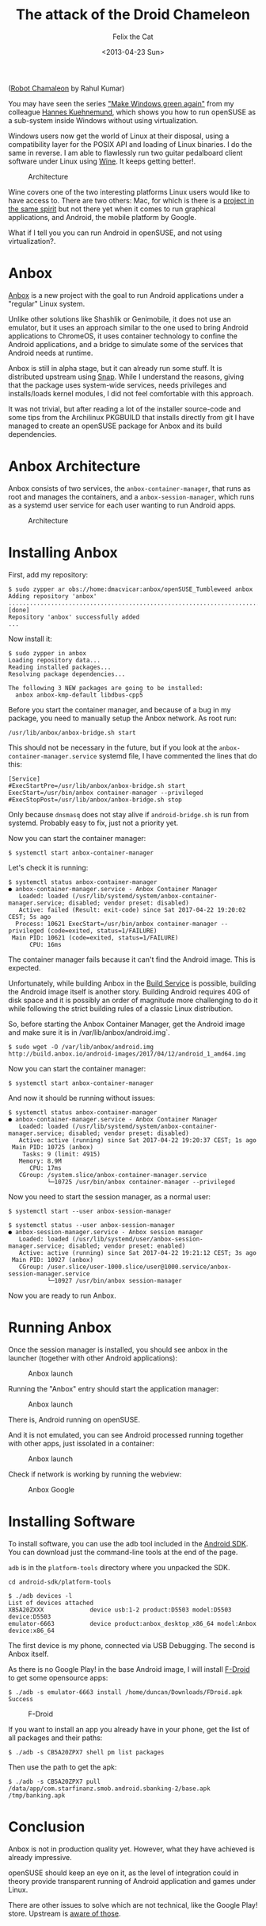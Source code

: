 #+TITLE: The attack of the Droid Chameleon
#+DATE: <2013-04-23 Sun>
#+AUTHOR: Felix the Cat

[[file:%7B%7B%20site.baseurl%20%7D%7D/assets/images/posts/anbox/robot-chamaleon.png]]
([[http://rahulsonic7.blogspot.de/2015/11/robot-chameleon-software-3ds-max.html][Robot
Chamaleon]] by Rahul Kumar)

You may have seen the series
[[https://www.suse.com/communities/blog/make-windows-green-part-1/]["Make
Windows green again"]] from my colleague
[[https://twitter.com/hakuehnemund][Hannes Kuehnemund]], which shows you
how to run openSUSE as a sub-system inside Windows without using
virtualization.

Windows users now get the world of Linux at their disposal, using a
compatibility layer for the POSIX API and loading of Linux binaries. I
do the same in reverse. I am able to flawlessly run two guitar
pedalboard client software under Linux using
[[https://www.winehq.org/][Wine]]. It keeps getting better!.

#+CAPTION: Architecture
[[file:%7B%7B%20site.baseurl%20%7D%7D/assets/images/posts/anbox/wine-zoom.png]]

Wine covers one of the two interesting platforms Linux users would like
to have access to. There are two others: Mac, for which is there is a
[[https://www.darlinghq.org/][project in the same spirit]] but not there
yet when it comes to run graphical applications, and Android, the mobile
platform by Google.

What if I tell you you can run Android in openSUSE, and not using
virtualization?.

* Anbox
  :PROPERTIES:
  :CUSTOM_ID: anbox
  :ID:       e10be31b-2176-474a-a354-e5a5d9846ebe
  :PUBDATE:  <2019-08-09 Fri 09:49>
  :END:

[[http://anbox.io][Anbox]] is a new project with the goal to run Android
applications under a "regular" Linux system.

Unlike other solutions like Shashlik or Genimobile, it does not use an
emulator, but it uses an approach similar to the one used to bring
Android applications to ChromeOS, it uses container technology to
confine the Android applications, and a bridge to simulate some of the
services that Android needs at runtime.

Anbox is still in alpha stage, but it can already run some stuff. It is
distributed upstream using [[https://snapcraft.io/][Snap]]. While I
understand the reasons, giving that the package uses system-wide
services, needs privileges and installs/loads kernel modules, I did not
feel comfortable with this approach.

It was not trivial, but after reading a lot of the installer source-code
and some tips from the Archilinux PKGBUILD that installs directly from
git I have managed to create an openSUSE package for Anbox and its build
dependencies.

* Anbox Architecture
  :PROPERTIES:
  :CUSTOM_ID: anbox-architecture
  :ID:       080c5135-431a-4a11-8748-7db11dbf2879
  :PUBDATE:  <2019-08-09 Fri 09:49>
  :END:

Anbox consists of two services, the =anbox-container-manager=, that runs
as root and manages the containers, and a =anbox-session-manager=, which
runs as a systemd user service for each user wanting to run Android
apps.

#+CAPTION: Architecture
[[file:%7B%7B%20site.baseurl%20%7D%7D/assets/images/posts/anbox/anbox-architecture.png]]

* Installing Anbox
  :PROPERTIES:
  :CUSTOM_ID: installing-anbox
  :ID:       a51fa015-0f4e-4786-a814-90c3e6b9b65a
  :PUBDATE:  <2019-08-09 Fri 09:49>
  :END:

First, add my repository:

#+BEGIN_EXAMPLE
  $ sudo zypper ar obs://home:dmacvicar:anbox/openSUSE_Tumbleweed anbox
  Adding repository 'anbox' .......................................................................................[done]
  Repository 'anbox' successfully added
  ...
#+END_EXAMPLE

Now install it:

#+BEGIN_EXAMPLE
  $ sudo zypper in anbox
  Loading repository data...
  Reading installed packages...
  Resolving package dependencies...

  The following 3 NEW packages are going to be installed:
    anbox anbox-kmp-default libdbus-cpp5
#+END_EXAMPLE

Before you start the container manager, and because of a bug in my
package, you need to manually setup the Anbox network. As root run:

#+BEGIN_EXAMPLE
  /usr/lib/anbox/anbox-bridge.sh start
#+END_EXAMPLE

This should not be necessary in the future, but if you look at the
=anbox-container-manager.service= systemd file, I have commented the
lines that do this:

#+BEGIN_EXAMPLE
  [Service]
  #ExecStartPre=/usr/lib/anbox/anbox-bridge.sh start
  ExecStart=/usr/bin/anbox container-manager --privileged
  #ExecStopPost=/usr/lib/anbox/anbox-bridge.sh stop
#+END_EXAMPLE

Only because =dnsmasq= does not stay alive if =android-bridge.sh= is run
from systemd. Probably easy to fix, just not a priority yet.

Now you can start the container manager:

#+BEGIN_EXAMPLE
  $ systemctl start anbox-container-manager
#+END_EXAMPLE

Let's check it is running:

#+BEGIN_EXAMPLE
  $ systemctl status anbox-container-manager
  ● anbox-container-manager.service - Anbox Container Manager
     Loaded: loaded (/usr/lib/systemd/system/anbox-container-manager.service; disabled; vendor preset: disabled)
     Active: failed (Result: exit-code) since Sat 2017-04-22 19:20:02 CEST; 5s ago
    Process: 10621 ExecStart=/usr/bin/anbox container-manager --privileged (code=exited, status=1/FAILURE)
   Main PID: 10621 (code=exited, status=1/FAILURE)
        CPU: 16ms
#+END_EXAMPLE

The container manager fails because it can't find the Android image.
This is expected.

Unfortunately, while building Anbox in the
[[https://build.opensuse.org/][Build Service]] is possible, building the
Android image itself is another story. Building Android requires 40G of
disk space and it is possibly an order of magnitude more challenging to
do it while following the strict building rules of a classic Linux
distribution.

So, before starting the Anbox Container Manager, get the Android image
and make sure it is in /var/lib/anbox/android.img`.

#+BEGIN_EXAMPLE
  $ sudo wget -O /var/lib/anbox/android.img http://build.anbox.io/android-images/2017/04/12/android_1_amd64.img
#+END_EXAMPLE

Now you can start the container manager:

#+BEGIN_EXAMPLE
  $ systemctl start anbox-container-manager
#+END_EXAMPLE

And now it should be running without issues:

#+BEGIN_EXAMPLE
  $ systemctl status anbox-container-manager
  ● anbox-container-manager.service - Anbox Container Manager
     Loaded: loaded (/usr/lib/systemd/system/anbox-container-manager.service; disabled; vendor preset: disabled)
     Active: active (running) since Sat 2017-04-22 19:20:37 CEST; 1s ago
   Main PID: 10725 (anbox)
      Tasks: 9 (limit: 4915)
     Memory: 8.9M
        CPU: 17ms
     CGroup: /system.slice/anbox-container-manager.service
             └─10725 /usr/bin/anbox container-manager --privileged
#+END_EXAMPLE

Now you need to start the session manager, as a normal user:

#+BEGIN_EXAMPLE
  $ systemctl start --user anbox-session-manager
#+END_EXAMPLE

#+BEGIN_EXAMPLE
  $ systemctl status --user anbox-session-manager
  ● anbox-session-manager.service - Anbox session manager
     Loaded: loaded (/usr/lib/systemd/user/anbox-session-manager.service; disabled; vendor preset: enabled)
     Active: active (running) since Sat 2017-04-22 19:21:12 CEST; 3s ago
   Main PID: 10927 (anbox)
     CGroup: /user.slice/user-1000.slice/user@1000.service/anbox-session-manager.service
             └─10927 /usr/bin/anbox session-manager
#+END_EXAMPLE

Now you are ready to run Anbox.

* Running Anbox
  :PROPERTIES:
  :CUSTOM_ID: running-anbox
  :ID:       5ba76d71-8cec-420c-a3b6-4b4779f98937
  :PUBDATE:  <2019-08-09 Fri 09:49>
  :END:

Once the session manager is installed, you should see anbox in the
launcher (together with other Android applications):

#+CAPTION: Anbox launch
[[file:%7B%7B%20site.baseurl%20%7D%7D/assets/images/posts/anbox/anbox-launch.png]]

Running the "Anbox" entry should start the application manager:

#+CAPTION: Anbox launch
[[file:%7B%7B%20site.baseurl%20%7D%7D/assets/images/posts/anbox/anbox-opensuse.png]]

There is, Android running on openSUSE.

And it is not emulated, you can see Android processed running together
with other apps, just issolated in a container:

#+CAPTION: Anbox launch
[[file:%7B%7B%20site.baseurl%20%7D%7D/assets/images/posts/anbox/anbox-containers.png]]

Check if network is working by running the webview:

#+CAPTION: Anbox Google
[[file:%7B%7B%20site.baseurl%20%7D%7D/assets/images/posts/anbox/anbox-google.png]]

* Installing Software
  :PROPERTIES:
  :CUSTOM_ID: installing-software
  :ID:       c7ecb3bb-c989-49cf-8dbc-53024558c2d6
  :PUBDATE:  <2019-08-09 Fri 09:49>
  :END:

To install software, you can use the adb tool included in the
[[https://developer.android.com/studio/index.html][Android SDK]]. You
can download just the command-line tools at the end of the page.

=adb= is in the =platform-tools= directory where you unpacked the SDK.

#+BEGIN_EXAMPLE
  cd android-sdk/platform-tools
#+END_EXAMPLE

#+BEGIN_EXAMPLE
  $ ./adb devices -l
  List of devices attached
  XB5A20ZXXX             device usb:1-2 product:D5503 model:D5503 device:D5503
  emulator-6663          device product:anbox_desktop_x86_64 model:Anbox device:x86_64
#+END_EXAMPLE

The first device is my phone, connected via USB Debugging. The second is
Anbox itself.

As there is no Google Play! in the base Android image, I will install
[[https://f-droid.org/][F-Droid]] to get some opensource apps:

#+BEGIN_EXAMPLE
  $ ./adb -s emulator-6663 install /home/duncan/Downloads/FDroid.apk
  Success
#+END_EXAMPLE

#+CAPTION: F-Droid
[[file:%7B%7B%20site.baseurl%20%7D%7D/assets/images/posts/anbox/anbox-fdroid.png]]

If you want to install an app you already have in your phone, get the
list of all packages and their paths:

#+BEGIN_EXAMPLE
  $ ./adb -s CB5A20ZPX7 shell pm list packages
#+END_EXAMPLE

Then use the path to get the apk:

#+BEGIN_EXAMPLE
  $ ./adb -s CB5A20ZPX7 pull /data/app/com.starfinanz.smob.android.sbanking-2/base.apk /tmp/banking.apk
#+END_EXAMPLE

* Conclusion
  :PROPERTIES:
  :CUSTOM_ID: conclusion
  :ID:       262dcc55-c681-4b5d-aa2a-62b5f26ffca3
  :PUBDATE:  <2019-08-09 Fri 09:49>
  :END:

Anbox is not in production quality yet. However, what they have achieved
is already impressive.

openSUSE should keep an eye on it, as the level of integration could in
theory provide transparent running of Android application and games
under Linux.

There are other issues to solve which are not technical, like the Google
Play! store. Upstream is [[http://anbox.io/#faq][aware of those]].
